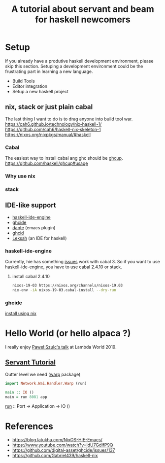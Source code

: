 #+TITLE: A tutorial about servant and beam for haskell newcomers 

* Setup 
If you already have a produtive haskell development environment, please skip this section.
Setuping a development environment could be the frustrating part in learning a new language.

- Build Tools
- Editor integration
- Setup a new haskell project

** nix, stack or just plain cabal 
The last thing I want to do is to drag anyone into build tool war.
https://cah6.github.io/technology/nix-haskell-1/
https://github.com/cah6/haskell-nix-skeleton-1
https://nixos.org/nixpkgs/manual/#haskell
*** Cabal
The easiest way to install cabal ang ghc should be [[https://www.haskell.org/ghcup/][ghcup]].
https://github.com/haskell/ghcup#usage

*** Why use nix
*** stack
** IDE-like support
- [[https://github.com/haskell/haskell-ide-engine][haskell-ide-engine]]
- [[https://github.com/digital-asset/ghcide][ghcide]]
- [[https://github.com/jyp/dante][dante]]  (emacs plugin)
- [[https://github.com/ndmitchell/ghcid][ghcid]] 
- [[https://github.com/leksah/leks][Leksah]] (an IDE for haskell)
*** haskell-ide-engine
Currently, hie has something [[https://github.com/haskell/haskell-ide-engine/issues/1376][issues]] work with cabal 3. So if you want to use haskell-ide-engine, you have to use cabal 2.4.10 or stack.
 
**** install cabal 2.4.10
#+BEGIN_SRC bash
nixos-19-03 https://nixos.org/channels/nixos-19.03
nix-env -iA nixos-19-03.cabal-install --dry-run  
#+END_SRC
                                                

*** ghcide
[[https://github.com/hercules-ci/ghcide-nix][install using nix]]
* Hello World (or hello alpaca ?)
I really enjoy [[https://twitter.com/rabbitonweb][Paweł Szulc's ]][[https://www.youtube.com/watch?v=idU7GdlfP9Q][talk]] at Lambda World 2019. 
** [[https://haskell-servant.readthedocs.io/en/v0.8/tutorial/index.html][Servant Tutorial]] 

Outter level we need ([[https://hackage.haskell.org/package/warp][warp]] package) 

#+BEGIN_SRC haskell
import Network.Wai.Handler.Warp (run)

main :: IO ()
main = run 8081 app
#+END_SRC

[[https://www.stackage.org/haddock/nightly-2019-11-17/warp-3.3.4/Network-Wai-Handler-Warp.html#v:run][run]] :: Port -> Application -> IO ()

* References
- https://blog.latukha.com/NixOS-HIE-Emacs/
- https://www.youtube.com/watch?v=idU7GdlfP9Q
- https://github.com/digital-asset/ghcide/issues/137
- https://github.com/Gabriel439/haskell-nix
